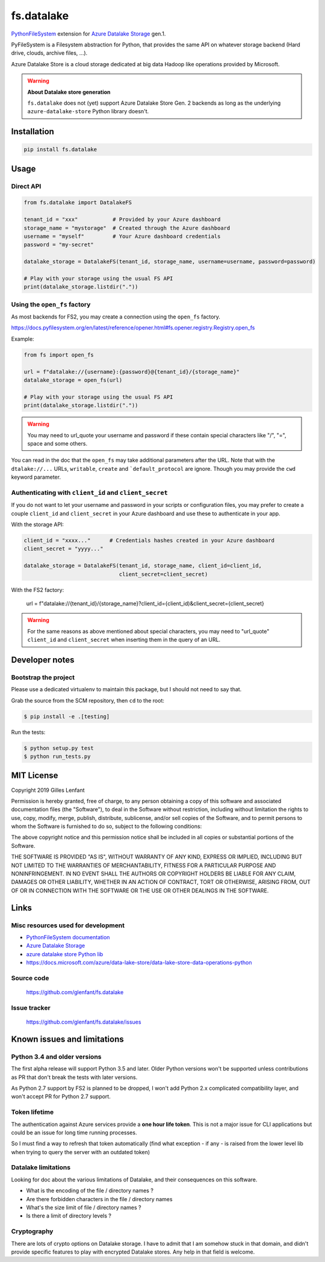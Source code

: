 ===========
fs.datalake
===========

`PythonFileSystem <https://www.pyfilesystem.org/>`_ extension for
`Azure Datalake Storage <https://azure.microsoft.com/en-us/services/storage/data-lake-storage/>`_ gen.1.

PyFileSystem is a Filesystem abstraction for Python, that provides the same API on whatever storage backend (Hard drive,
clouds, archive files, ...).

Azure Datalake Store is a cloud storage dedicated at big data Hadoop like operations provided by Microsoft.

.. warning::

   **About Datalake store generation**

   ``fs.datalake`` does not (yet) support Azure Datalake Store Gen. 2 backends as long as the underlying
   ``azure-datalake-store`` Python library doesn't.

Installation
============

.. code:: console

   pip install fs.datalake

Usage
=====

Direct API
----------

.. code:: python

   from fs.datalake import DatalakeFS

   tenant_id = "xxx"           # Provided by your Azure dashboard
   storage_name = "mystorage"  # Created through the Azure dashboard
   username = "myself"         # Your Azure dashboard credentials
   password = "my-secret"

   datalake_storage = DatalakeFS(tenant_id, storage_name, username=username, password=password)

   # Play with your storage using the usual FS API
   print(datalake_storage.listdir("."))

Using the ``open_fs`` factory
-----------------------------

As most backends for FS2, you may create a connection using the ``open_fs`` factory.

https://docs.pyfilesystem.org/en/latest/reference/opener.html#fs.opener.registry.Registry.open_fs

Example:

.. code:: python

   from fs import open_fs

   url = f"datalake://{username}:{password}@{tenant_id}/{storage_name}"
   datalake_storage = open_fs(url)

   # Play with your storage using the usual FS API
   print(datalake_storage.listdir("."))

.. warning::

   You may need to url_quote your username and password if these contain special characters like "/", "=", space
   and some others.

You can read in the doc that the ``open_fs`` may take additional parameters after the URL. Note that with the
``dtalake://...`` URLs, ``writable``, ``create`` and ```default_protocol`` are ignore. Though you may provide the
``cwd`` keyword parameter.

Authenticating with ``client_id`` and ``client_secret``
-------------------------------------------------------

If you do not want to let your username and password in your scripts or configuration files, you may prefer to create
a couple ``client_id`` and ``client_secret`` in your Azure dashboard and use these to authenticate in your app.

With the storage API:

.. code:: python

   client_id = "xxxx..."      # Credentials hashes created in your Azure dashboard
   client_secret = "yyyy..."

   datalake_storage = DatalakeFS(tenant_id, storage_name, client_id=client_id,
                                 client_secret=client_secret)

With the FS2 factory:


   url = f"datalake://{tenant_id}/{storage_name}?client_id={client_id)&client_secret={client_secret}

.. warning::

   For the same reasons as above mentioned about special characters, you may need to "url_quote" ``client_id`` and
   ``client_secret`` when inserting them in the query of an URL.

Developer notes
===============

Bootstrap the project
---------------------

Please use a dedicated virtualenv to maintain this package, but I should not need to say that.

Grab the source from the SCM repository, then ``cd`` to the root:

.. code:: console

  $ pip install -e .[testing]

Run the tests:

.. code:: console

  $ python setup.py test
  $ python run_tests.py

MIT License
===========

Copyright 2019 Gilles Lenfant

Permission is hereby granted, free of charge, to any person obtaining a copy of this software and associated
documentation files (the "Software"), to deal in the Software without restriction, including without limitation the
rights to use, copy, modify, merge, publish, distribute, sublicense, and/or sell copies of the Software, and to permit
persons to whom the Software is furnished to do so, subject to the following conditions:

The above copyright notice and this permission notice shall be included in all copies or substantial portions of the
Software.

THE SOFTWARE IS PROVIDED "AS IS", WITHOUT WARRANTY OF ANY KIND, EXPRESS OR IMPLIED, INCLUDING BUT NOT LIMITED TO THE
WARRANTIES OF MERCHANTABILITY, FITNESS FOR A PARTICULAR PURPOSE AND NONINFRINGEMENT. IN NO EVENT SHALL THE AUTHORS OR
COPYRIGHT HOLDERS BE LIABLE FOR ANY CLAIM, DAMAGES OR OTHER LIABILITY, WHETHER IN AN ACTION OF CONTRACT, TORT OR
OTHERWISE, ARISING FROM, OUT OF OR IN CONNECTION WITH THE SOFTWARE OR THE USE OR OTHER DEALINGS IN THE SOFTWARE.

Links
=====

Misc resources used for development
-----------------------------------

* `PythonFileSystem documentation <https://docs.pyfilesystem.org/>`_
* `Azure Datalake Storage`_
* `azure datalake store Python lib <https://pypi.org/project/azure-datalake-store/>`_
* https://docs.microsoft.com/azure/data-lake-store/data-lake-store-data-operations-python

Source code
-----------

  https://github.com/glenfant/fs.datalake

Issue tracker
-------------

  https://github.com/glenfant/fs.datalake/issues

Known issues and limitations
============================

Python 3.4 and older versions
-----------------------------

The first alpha release will support Python 3.5 and later. Older Python versions won't be supported unless
contributions as PR that don't break the tests with later versions.

As Python 2.7 support by FS2 is planned to be dropped, I won't add Python 2.x complicated compatibility layer, and won't
accept PR for Python 2.7 support.

Token lifetime
--------------

The authentication against Azure services provide a **one hour life token**. This is not a major issue for CLI
applications but could be an issue for long time running processes.

So I must find a way to refresh that token automatically (find what exception - if any - is raised from the lower level
lib when trying to query the server with an outdated token)

Datalake limitations
--------------------

Looking for doc about the various limitations of Datalake, and their consequences on this software.

- What is the encoding of the file / directory names ?
- Are there forbidden characters in the file / directory names
- What's the size limit of file / directory names ?
- Is there a limit of directory levels ?

Cryptography
------------

There are lots of crypto options on Datalake storage. I have to admit that I am somehow stuck in that domain, and didn't
provide specific features to play with encrypted Datalake stores. Any help in that field is welcome.
